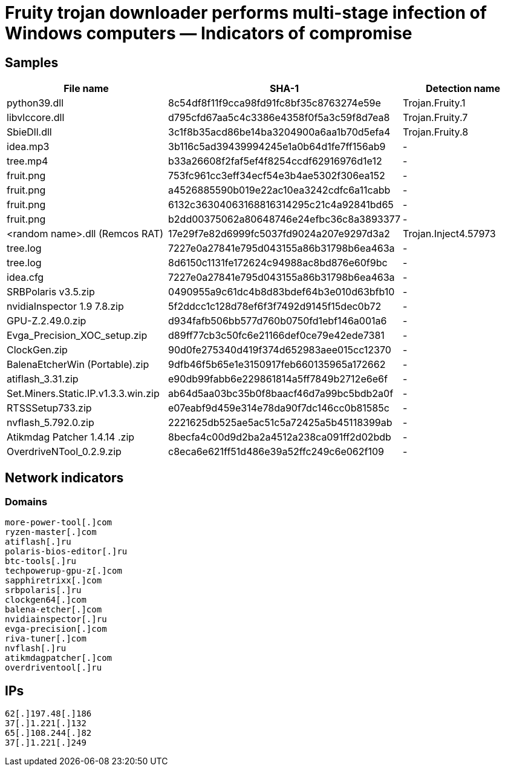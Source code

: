 = Fruity trojan downloader performs multi-stage infection of Windows computers ― Indicators of compromise

== Samples

|===
| File name | SHA-1 | Detection name

| python39.dll | 8c54df8f11f9cca98fd91fc8bf35c8763274e59e | Trojan.Fruity.1
| libvlccore.dll | d795cfd67aa5c4c3386e4358f0f5a3c59f8d7ea8 | Trojan.Fruity.7
| SbieDll.dll | 3c1f8b35acd86be14ba3204900a6aa1b70d5efa4 | Trojan.Fruity.8
| idea.mp3 | 3b116c5ad39439994245e1a0b64d1fe7ff156ab9 | -
| tree.mp4 | b33a26608f2faf5ef4f8254ccdf62916976d1e12 | -
| fruit.png | 753fc961cc3eff34ecf54e3b4ae5302f306ea152 | -
| fruit.png | a4526885590b019e22ac10ea3242cdfc6a11cabb | -
| fruit.png | 6132c36304063168816314295c21c4a92841bd65 | -
| fruit.png | b2dd00375062a80648746e24efbc36c8a3893377 | -
| <random name>.dll (Remcos RAT) | 17e29f7e82d6999fc5037fd9024a207e9297d3a2 | Trojan.Inject4.57973
| tree.log | 7227e0a27841e795d043155a86b31798b6ea463a | -
| tree.log | 8d6150c1131fe172624c94988ac8bd876e60f9bc | -
| idea.cfg | 7227e0a27841e795d043155a86b31798b6ea463a | -
| SRBPolaris v3.5.zip | 0490955a9c61dc4b8d83bdef64b3e010d63bfb10 | -
| nvidiaInspector 1.9 7.8.zip | 5f2ddcc1c128d78ef6f3f7492d9145f15dec0b72 | -
| GPU-Z.2.49.0.zip | d934fafb506bb577d760b0750fd1ebf146a001a6 | -
| Evga_Precision_XOC_setup.zip | d89ff77cb3c50fc6e21166def0ce79e42ede7381 | -
| ClockGen.zip | 90d0fe275340d419f374d652983aee015cc12370 | -
| BalenaEtcherWin (Portable).zip | 9dfb46f5b65e1e3150917feb660135965a172662 | -
| atiflash_3.31.zip | e90db99fabb6e229861814a5ff7849b2712e6e6f | -
| Set.Miners.Static.IP.v1.3.3.win.zip | ab64d5aa03bc35b0f8baacf46d7a99bc5bdb2a0f | -
| RTSSSetup733.zip | e07eabf9d459e314e78da90f7dc146cc0b81585c | -
| nvflash_5.792.0.zip | 2221625db525ae5ac51c5a72425a5b45118399ab | -
| Atikmdag Patcher 1.4.14 .zip | 8becfa4c00d9d2ba2a4512a238ca091ff2d02bdb | -
| OverdriveNTool_0.2.9.zip | c8eca6e621ff51d486e39a52ffc249c6e062f109 | -
|===

== Network indicators

=== Domains

----
more-power-tool[.]com
ryzen-master[.]com
atiflash[.]ru
polaris-bios-editor[.]ru
btc-tools[.]ru
techpowerup-gpu-z[.]com
sapphiretrixx[.]com
srbpolaris[.]ru
clockgen64[.]com
balena-etcher[.]com
nvidiainspector[.]ru
evga-precision[.]com
riva-tuner[.]com
nvflash[.]ru
atikmdagpatcher[.]com
overdriventool[.]ru
----

== IPs
----
62[.]197.48[.]186
37[.]1.221[.]132
65[.]108.244[.]82
37[.]1.221[.]249
----
